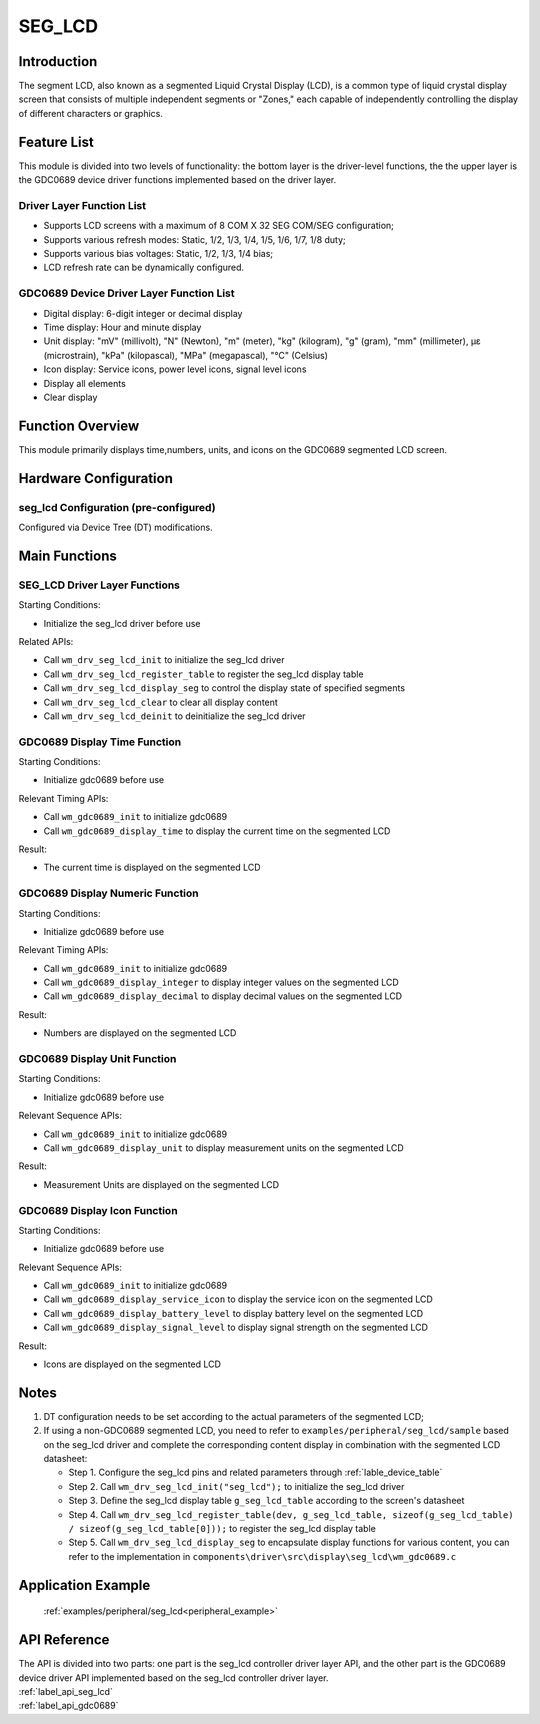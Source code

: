 .. _seg_lcd:

SEG_LCD
=============

Introduction
--------------

The segment LCD, also known as a segmented Liquid Crystal Display (LCD), is a common type of liquid crystal display screen that consists of multiple independent segments or "Zones," each capable of independently controlling the display of different characters or graphics.

Feature List
------------------

This module is divided into two levels of functionality: the bottom layer is the driver-level functions, the the upper layer is the GDC0689 device driver functions implemented based on the driver layer.

Driver Layer Function List
^^^^^^^^^^^^^^^^^^^^^^^^^^^^^^^

- Supports LCD screens with a maximum of 8 COM X 32 SEG COM/SEG configuration;
- Supports various refresh modes: Static, 1/2, 1/3, 1/4, 1/5, 1/6, 1/7, 1/8 duty;
- Supports various bias voltages: Static, 1/2, 1/3, 1/4 bias;
- LCD refresh rate can be dynamically configured.

GDC0689 Device Driver Layer Function List
^^^^^^^^^^^^^^^^^^^^^^^^^^^^^^^^^^^^^^^^^^^^^^^^

- Digital display: 6-digit integer or decimal display
- Time display: Hour and minute display
- Unit display: "mV" (millivolt), "N" (Newton), "m" (meter), "kg" (kilogram), "g" (gram), "mm" (millimeter), με (microstrain), "kPa" (kilopascal), "MPa" (megapascal), "℃" (Celsius)
- Icon display: Service icons, power level icons, signal level icons
- Display all elements
- Clear display

Function Overview
-----------------------

This module primarily displays time,numbers, units, and icons on the GDC0689 segmented LCD screen.

Hardware Configuration
---------------------------

seg_lcd Configuration (pre-configured)
^^^^^^^^^^^^^^^^^^^^^^^^^^^^^^^^^^^^^^^^^^^^^

| Configured via Device Tree (DT) modifications.

Main Functions
----------------

SEG_LCD Driver Layer Functions
^^^^^^^^^^^^^^^^^^^^^^^^^^^^^^^^^^^

Starting Conditions:

- Initialize the seg_lcd driver before use

Related APIs:

- Call ``wm_drv_seg_lcd_init`` to initialize the seg_lcd driver
- Call ``wm_drv_seg_lcd_register_table`` to register the seg_lcd display table
- Call ``wm_drv_seg_lcd_display_seg`` to control the display state of specified segments
- Call ``wm_drv_seg_lcd_clear`` to clear all display content
- Call ``wm_drv_seg_lcd_deinit`` to deinitialize the seg_lcd driver

GDC0689 Display Time Function
^^^^^^^^^^^^^^^^^^^^^^^^^^^^^^^^^^^^^^^

Starting Conditions:

- Initialize gdc0689 before use

Relevant Timing APIs:

- Call ``wm_gdc0689_init`` to initialize gdc0689
- Call ``wm_gdc0689_display_time`` to display the current time on the segmented LCD

Result:

- The current time is displayed on the segmented LCD

GDC0689 Display Numeric Function
^^^^^^^^^^^^^^^^^^^^^^^^^^^^^^^^^^^^^

Starting Conditions:

- Initialize gdc0689 before use

Relevant Timing APIs:

- Call ``wm_gdc0689_init`` to initialize gdc0689
- Call ``wm_gdc0689_display_integer`` to display integer values on the segmented LCD
- Call ``wm_gdc0689_display_decimal`` to display decimal values on the segmented LCD

Result:

- Numbers are displayed on the segmented LCD

GDC0689 Display Unit Function
^^^^^^^^^^^^^^^^^^^^^^^^^^^^^^^^^^^^

Starting Conditions:

- Initialize gdc0689 before use

Relevant Sequence APIs:

- Call ``wm_gdc0689_init`` to initialize gdc0689
- Call ``wm_gdc0689_display_unit`` to display measurement units on the segmented LCD

Result:

- Measurement Units are displayed on the segmented LCD

GDC0689 Display Icon Function
^^^^^^^^^^^^^^^^^^^^^^^^^^^^^^^^^^^^^

Starting Conditions:

- Initialize gdc0689 before use

Relevant Sequence APIs:

- Call ``wm_gdc0689_init`` to initialize gdc0689
- Call ``wm_gdc0689_display_service_icon`` to display the service icon on the segmented LCD
- Call ``wm_gdc0689_display_battery_level`` to display battery level on the segmented LCD
- Call ``wm_gdc0689_display_signal_level`` to display signal strength on the segmented LCD

Result:

- Icons are displayed on the segmented LCD

Notes
-------------

1. DT configuration needs to be set according to the actual parameters of the segmented LCD;

2. If using a non-GDC0689 segmented LCD, you need to refer to ``examples/peripheral/seg_lcd/sample`` based on the seg_lcd driver and complete the corresponding content display in combination with the segmented LCD datasheet:

   * Step 1. Configure the seg_lcd pins and related parameters through :ref:`lable_device_table`
   * Step 2. Call ``wm_drv_seg_lcd_init("seg_lcd");`` to initialize the seg_lcd driver
   * Step 3. Define the seg_lcd display table ``g_seg_lcd_table`` according to the screen's datasheet
   * Step 4. Call ``wm_drv_seg_lcd_register_table(dev, g_seg_lcd_table, sizeof(g_seg_lcd_table) / sizeof(g_seg_lcd_table[0]));`` to register the seg_lcd display table
   * Step 5. Call ``wm_drv_seg_lcd_display_seg`` to encapsulate display functions for various content, you can refer to the implementation in ``components\driver\src\display\seg_lcd\wm_gdc0689.c``

Application Example
------------------------

 :ref:`examples/peripheral/seg_lcd<peripheral_example>`

API Reference
------------------

| The API is divided into two parts: one part is the seg_lcd controller driver layer API, and the other part is the GDC0689 device driver API implemented based on the seg_lcd controller driver layer.

| :ref:`label_api_seg_lcd`
| :ref:`label_api_gdc0689`

